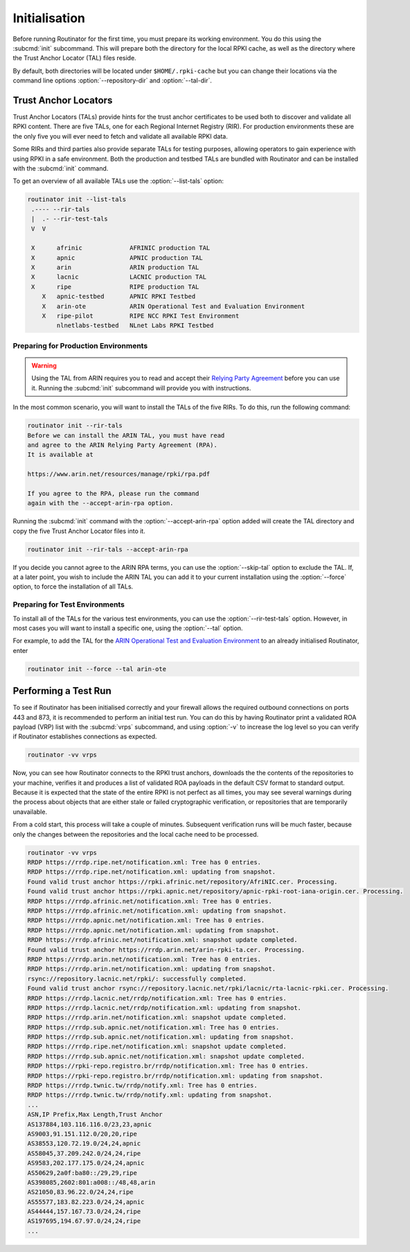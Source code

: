 .. _doc_routinator_initialisation:

Initialisation
==============

Before running Routinator for the first time, you must prepare its working
environment. You do this using the :subcmd:`init` subcommand. This will prepare
both the directory for the local RPKI cache, as well as the directory where the
Trust Anchor Locator (TAL) files reside.

By default, both directories will be located under ``$HOME/.rpki-cache`` but
you can change their locations via the command line options
:option:`--repository-dir` and :option:`--tal-dir`.

Trust Anchor Locators
---------------------

Trust Anchor Locators (TALs) provide hints for the trust anchor certificates to
be used both to discover and validate all RPKI content. There are five TALs, one
for each Regional Internet Registry (RIR). For production environments these are
the only five you will ever need to fetch and validate all available RPKI data.

Some RIRs and third parties also provide separate TALs for testing purposes,
allowing operators to gain experience with using RPKI in a safe environment.
Both the production and testbed TALs are bundled with Routinator and can be
installed with the :subcmd:`init` command. 

To get an overview of all available TALs use the :option:`--list-tals` option:

.. versionadded:: 0.9

.. code-block:: text

    routinator init --list-tals
     .---- --rir-tals
     |  .- --rir-test-tals
     V  V
     
     X      afrinic             AFRINIC production TAL
     X      apnic               APNIC production TAL
     X      arin                ARIN production TAL
     X      lacnic              LACNIC production TAL
     X      ripe                RIPE production TAL
        X   apnic-testbed       APNIC RPKI Testbed
        X   arin-ote            ARIN Operational Test and Evaluation Environment
        X   ripe-pilot          RIPE NCC RPKI Test Environment
            nlnetlabs-testbed   NLnet Labs RPKI Testbed

Preparing for Production Environments
"""""""""""""""""""""""""""""""""""""

.. WARNING:: Using the TAL from ARIN requires you to read and accept their 
             `Relying Party Agreement
             <https://www.arin.net/resources/manage/rpki/tal/>`_ before you can
             use it. Running the :subcmd:`init` subcommand will provide you with
             instructions.

In the most common scenario, you will want to install the TALs of the five RIRs.
To do this, run the following command:

.. code-block:: text

   routinator init --rir-tals
   Before we can install the ARIN TAL, you must have read
   and agree to the ARIN Relying Party Agreement (RPA).
   It is available at

   https://www.arin.net/resources/manage/rpki/rpa.pdf

   If you agree to the RPA, please run the command
   again with the --accept-arin-rpa option.

Running the :subcmd:`init` command with the :option:`--accept-arin-rpa` option
added will create the TAL directory and copy the five Trust Anchor Locator files
into it.

.. code-block:: bash

   routinator init --rir-tals --accept-arin-rpa

If you decide you cannot agree to the ARIN RPA terms, you can use the
:option:`--skip-tal` option to exclude the TAL. If, at a later point, you wish
to include the ARIN TAL you can add it to your current installation using the
:option:`--force` option, to force the installation of all TALs.

Preparing for Test Environments
"""""""""""""""""""""""""""""""

.. versionadded:: 0.9

To install all of the TALs for the various test environments, you can use the
:option:`--rir-test-tals` option. However, in most cases you will want to
install a specific one, using the :option:`--tal` option. 

For example, to add the TAL for the `ARIN Operational Test and Evaluation
Environment <https://www.arin.net/reference/tools/testing/#rpki>`_ to an already
initialised Routinator, enter

.. code-block:: bash

   routinator init --force --tal arin-ote

Performing a Test Run
---------------------

To see if Routinator has been initialised correctly and your firewall allows the
required outbound connections on ports 443 and 873, it is recommended to perform
an initial test run. You can do this by having Routinator print a validated ROA
payload (VRP) list with the :subcmd:`vrps` subcommand, and using :option:`-v` to
increase the log level so you can verify if Routinator establishes connections
as expected.

.. code-block:: bash

   routinator -vv vrps

Now, you can see how Routinator connects to the RPKI trust anchors, downloads
the the contents of the repositories to your machine, verifies it and produces a
list of validated ROA payloads in the default CSV format to standard output.
Because it is expected that the state of the entire RPKI is not perfect as all
times, you may see several warnings during the process about objects that are
either stale or failed cryptographic verification, or repositories that are
temporarily unavailable. 

From a cold start, this process will take a couple of minutes. Subsequent
verification runs will be much faster, because only the changes between the
repositories and the local cache need to be processed. 

.. code-block:: text

    routinator -vv vrps
    RRDP https://rrdp.ripe.net/notification.xml: Tree has 0 entries.
    RRDP https://rrdp.ripe.net/notification.xml: updating from snapshot.
    Found valid trust anchor https://rpki.afrinic.net/repository/AfriNIC.cer. Processing.
    Found valid trust anchor https://rpki.apnic.net/repository/apnic-rpki-root-iana-origin.cer. Processing.
    RRDP https://rrdp.afrinic.net/notification.xml: Tree has 0 entries.
    RRDP https://rrdp.afrinic.net/notification.xml: updating from snapshot.
    RRDP https://rrdp.apnic.net/notification.xml: Tree has 0 entries.
    RRDP https://rrdp.apnic.net/notification.xml: updating from snapshot.
    RRDP https://rrdp.afrinic.net/notification.xml: snapshot update completed.
    Found valid trust anchor https://rrdp.arin.net/arin-rpki-ta.cer. Processing.
    RRDP https://rrdp.arin.net/notification.xml: Tree has 0 entries.
    RRDP https://rrdp.arin.net/notification.xml: updating from snapshot.
    rsync://repository.lacnic.net/rpki/: successfully completed.
    Found valid trust anchor rsync://repository.lacnic.net/rpki/lacnic/rta-lacnic-rpki.cer. Processing.
    RRDP https://rrdp.lacnic.net/rrdp/notification.xml: Tree has 0 entries.
    RRDP https://rrdp.lacnic.net/rrdp/notification.xml: updating from snapshot.
    RRDP https://rrdp.arin.net/notification.xml: snapshot update completed.
    RRDP https://rrdp.sub.apnic.net/notification.xml: Tree has 0 entries.
    RRDP https://rrdp.sub.apnic.net/notification.xml: updating from snapshot.
    RRDP https://rrdp.ripe.net/notification.xml: snapshot update completed.
    RRDP https://rrdp.sub.apnic.net/notification.xml: snapshot update completed.
    RRDP https://rpki-repo.registro.br/rrdp/notification.xml: Tree has 0 entries.
    RRDP https://rpki-repo.registro.br/rrdp/notification.xml: updating from snapshot.
    RRDP https://rrdp.twnic.tw/rrdp/notify.xml: Tree has 0 entries.
    RRDP https://rrdp.twnic.tw/rrdp/notify.xml: updating from snapshot.
    ...
    ASN,IP Prefix,Max Length,Trust Anchor
    AS137884,103.116.116.0/23,23,apnic
    AS9003,91.151.112.0/20,20,ripe
    AS38553,120.72.19.0/24,24,apnic
    AS58045,37.209.242.0/24,24,ripe
    AS9583,202.177.175.0/24,24,apnic
    AS50629,2a0f:ba80::/29,29,ripe
    AS398085,2602:801:a008::/48,48,arin
    AS21050,83.96.22.0/24,24,ripe
    AS55577,183.82.223.0/24,24,apnic
    AS44444,157.167.73.0/24,24,ripe
    AS197695,194.67.97.0/24,24,ripe
    ...